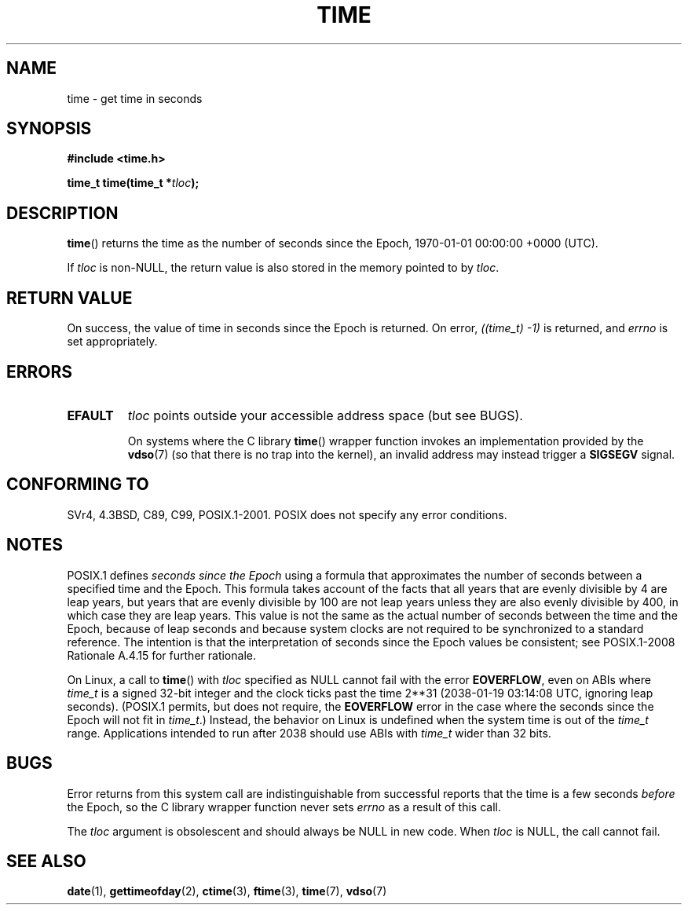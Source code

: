 .\" Copyright (c) 1992 Drew Eckhardt (drew@cs.colorado.edu), March 28, 1992
.\"
.\" %%%LICENSE_START(VERBATIM)
.\" Permission is granted to make and distribute verbatim copies of this
.\" manual provided the copyright notice and this permission notice are
.\" preserved on all copies.
.\"
.\" Permission is granted to copy and distribute modified versions of this
.\" manual under the conditions for verbatim copying, provided that the
.\" entire resulting derived work is distributed under the terms of a
.\" permission notice identical to this one.
.\"
.\" Since the Linux kernel and libraries are constantly changing, this
.\" manual page may be incorrect or out-of-date.  The author(s) assume no
.\" responsibility for errors or omissions, or for damages resulting from
.\" the use of the information contained herein.  The author(s) may not
.\" have taken the same level of care in the production of this manual,
.\" which is licensed free of charge, as they might when working
.\" professionally.
.\"
.\" Formatted or processed versions of this manual, if unaccompanied by
.\" the source, must acknowledge the copyright and authors of this work.
.\" %%%LICENSE_END
.\"
.\" Modified by Michael Haardt <michael@moria.de>
.\" Modified Sat Jul 24 14:13:40 1993 by Rik Faith <faith@cs.unc.edu>
.\" Additions by Joseph S. Myers <jsm28@cam.ac.uk>, 970909
.\"
.TH TIME 2 2015-12-28 "Linux" "Linux Programmer's Manual"
.SH NAME
time \- get time in seconds
.SH SYNOPSIS
.B #include <time.h>
.PP
.BI "time_t time(time_t *" tloc );
.SH DESCRIPTION
.BR time ()
returns the time as the number of seconds since the
Epoch, 1970-01-01 00:00:00 +0000 (UTC).
.PP
If
.I tloc
is non-NULL,
the return value is also stored in the memory pointed to by
.IR tloc .
.SH RETURN VALUE
On success, the value of time in seconds since the Epoch is returned.
On error, \fI((time_t)\ \-1)\fP is returned, and \fIerrno\fP is set
appropriately.
.SH ERRORS
.TP
.B EFAULT
.I tloc
points outside your accessible address space (but see BUGS).
.IP
On systems where the C library
.BR time ()
wrapper function invokes an implementation provided by the
.BR vdso (7)
(so that there is no trap into the kernel),
an invalid address may instead trigger a
.B SIGSEGV
signal.
.SH CONFORMING TO
SVr4, 4.3BSD, C89, C99, POSIX.1-2001.
.\" .br
.\" Under 4.3BSD, this call is obsoleted by
.\" .BR gettimeofday (2).
POSIX does not specify any error conditions.
.SH NOTES
POSIX.1 defines
.I seconds since the Epoch
using a formula that approximates the number of seconds between a
specified time and the Epoch.
This formula takes account of the facts that
all years that are evenly divisible by 4 are leap years,
but years that are evenly divisible by 100 are not leap years
unless they are also evenly divisible by 400,
in which case they are leap years.
This value is not the same as the actual number of seconds between the time
and the Epoch, because of leap seconds and because system clocks are not
required to be synchronized to a standard reference.
The intention is that the interpretation of seconds since the Epoch values be
consistent; see POSIX.1-2008 Rationale A.4.15 for further rationale.
.PP
On Linux, a call to
.BR time ()
with
.I tloc
specified as NULL cannot fail with the error
.BR EOVERFLOW ,
even on ABIs where
.I time_t
is a signed 32-bit integer and the clock ticks past the time 2**31
(2038-01-19 03:14:08 UTC, ignoring leap seconds).
(POSIX.1 permits, but does not require, the
.B EOVERFLOW
error in the case where the seconds since the Epoch will not fit in
.IR time_t .)
Instead, the behavior on Linux is undefined when the system time is out of the
.I time_t
range.
Applications intended to run after 2038 should use ABIs with
.I time_t
wider than 32 bits.
.SH BUGS
Error returns from this system call are indistinguishable from
successful reports that the time is a few seconds
.I before
the Epoch, so the C library wrapper function never sets
.I errno
as a result of this call.
.PP
The
.I tloc
argument is obsolescent and should always be NULL in new code.
When
.I tloc
is NULL, the call cannot fail.
.SH SEE ALSO
.BR date (1),
.BR gettimeofday (2),
.BR ctime (3),
.BR ftime (3),
.BR time (7),
.BR vdso (7)
